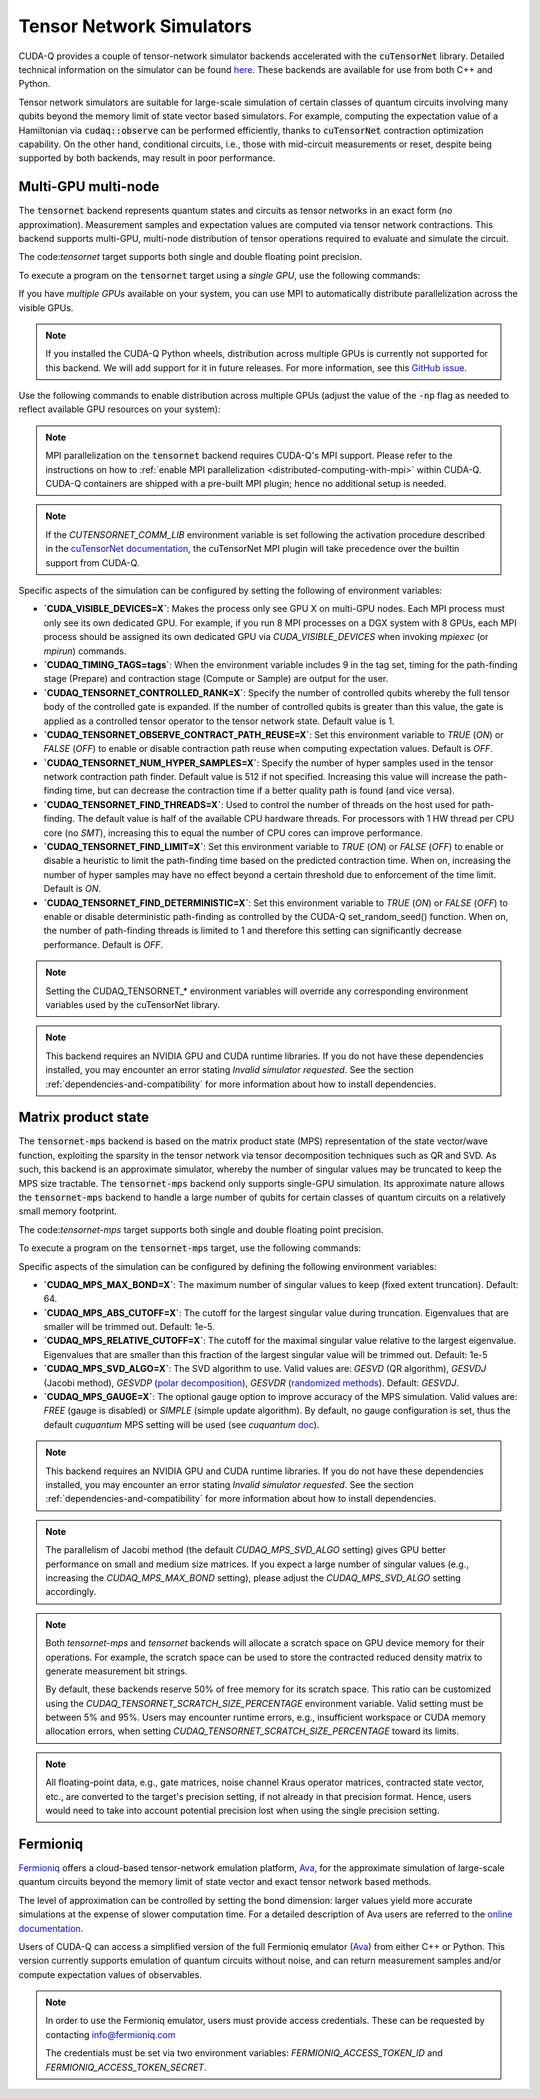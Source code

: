 
Tensor Network Simulators
==================================

.. _tensor-backends:

CUDA-Q provides a couple of tensor-network simulator backends accelerated with 
the :code:`cuTensorNet` library. Detailed technical information on the simulator can be found `here <https://docs.nvidia.com/cuda/cuquantum/latest/cutensornet/index.html>`__. 
These backends are available for use from both C++ and Python.

Tensor network simulators are suitable for large-scale simulation of certain classes of quantum circuits involving many qubits beyond the memory limit of state vector based simulators. For example, computing the expectation value of a Hamiltonian via :code:`cudaq::observe` can be performed efficiently, thanks to :code:`cuTensorNet` contraction optimization capability. On the other hand, conditional circuits, i.e., those with mid-circuit measurements or reset, despite being supported by both backends, may result in poor performance. 

Multi-GPU multi-node 
++++++++++++++++++++++

The :code:`tensornet` backend represents quantum states and circuits as tensor networks in an exact form (no approximation). 
Measurement samples and expectation values are computed via tensor network contractions. 
This backend supports multi-GPU, multi-node distribution of tensor operations required to evaluate and simulate the circuit.

The code:`tensornet` target supports both single and double floating point precision.

To execute a program on the :code:`tensornet` target using a *single GPU*, use the following commands:

.. tab:: Python

    Double Precision (Default): 

    .. code:: bash 

        python3 program.py [...] --target tensornet

    Single Precision:
    
     .. code:: bash 

        python3 program.py [...] --target tensornet --target-option fp32
    
    The target can also be defined in the application code by calling

    .. code:: python 

        cudaq.set_target('tensornet')

    for the default double-precision setting, or
    
    .. code:: python 

        cudaq.set_target('tensornet', option='fp32')

    for the single-precision setting.   

    If a target is set in the application code, this target will override the :code:`--target` command line flag given during program invocation.

.. tab:: C++

    .. code:: bash 

        nvq++ --target tensornet program.cpp [...] -o program.x
        ./program.x

If you have *multiple GPUs* available on your system, you can use MPI to automatically distribute parallelization across the visible GPUs. 

.. note::

  If you installed the CUDA-Q Python wheels, distribution across multiple GPUs is currently not supported for this backend.
  We will add support for it in future releases. For more information, see this `GitHub issue <https://github.com/NVIDIA/cuda-quantum/issues/920>`__.

Use the following commands to enable distribution across multiple GPUs (adjust the value of the :code:`-np` flag as needed to reflect available GPU resources on your system):

.. tab:: Python

    .. code:: bash 

        mpiexec -np 2 python3 program.py [...] --target tensornet

    In addition to using MPI in the simulator, you can use it in your application code by installing `mpi4py <https://mpi4py.readthedocs.io/>`__, and 
    invoking the program with the command

    .. code:: bash 

        mpiexec -np 2 python3 -m mpi4py program.py [...] --target tensornet

.. tab:: C++

    .. code:: bash 

        nvq++ --target tensornet program.cpp [...] -o program.x
        mpiexec -np 2 ./program.x

.. note::
  MPI parallelization on the :code:`tensornet` backend requires CUDA-Q's MPI support. 
  Please refer to the instructions on how to :ref:`enable MPI parallelization <distributed-computing-with-mpi>` within CUDA-Q.  
  CUDA-Q containers are shipped with a pre-built MPI plugin; hence no additional setup is needed.  

.. note::  
  If the `CUTENSORNET_COMM_LIB` environment variable is set following the activation procedure described in the `cuTensorNet documentation <https://docs.nvidia.com/cuda/cuquantum/latest/getting-started/index.html#from-nvidia-devzone>`__, the cuTensorNet MPI plugin will take precedence over the builtin support from CUDA-Q.

Specific aspects of the simulation can be configured by setting the following of environment variables:

* **`CUDA_VISIBLE_DEVICES=X`**: Makes the process only see GPU X on multi-GPU nodes. Each MPI process must only see its own dedicated GPU. For example, if you run 8 MPI processes on a DGX system with 8 GPUs, each MPI process should be assigned its own dedicated GPU via `CUDA_VISIBLE_DEVICES` when invoking `mpiexec` (or `mpirun`) commands. 
* **`CUDAQ_TIMING_TAGS=tags`**: When the environment variable includes 9 in the tag set, timing for the path-finding stage (Prepare) and contraction stage (Compute or Sample) are output for the user.
* **`CUDAQ_TENSORNET_CONTROLLED_RANK=X`**: Specify the number of controlled qubits whereby the full tensor body of the controlled gate is expanded. If the number of controlled qubits is greater than this value, the gate is applied as a controlled tensor operator to the tensor network state. Default value is 1.
* **`CUDAQ_TENSORNET_OBSERVE_CONTRACT_PATH_REUSE=X`**: Set this environment variable to `TRUE` (`ON`) or `FALSE` (`OFF`) to enable or disable contraction path reuse when computing expectation values. Default is `OFF`.
* **`CUDAQ_TENSORNET_NUM_HYPER_SAMPLES=X`**: Specify the number of hyper samples used in the tensor network contraction path finder. Default value is 512 if not specified. Increasing this value will increase the path-finding time, but can decrease the contraction time if a better quality path is found (and vice versa).
* **`CUDAQ_TENSORNET_FIND_THREADS=X`**: Used to control the number of threads on the host used for path-finding. The default value is half of the available CPU hardware threads. For processors with 1 HW thread per CPU core (no `SMT`), increasing this to equal the number of CPU cores can improve performance.
* **`CUDAQ_TENSORNET_FIND_LIMIT=X`**: Set this environment variable to `TRUE` (`ON`) or `FALSE` (`OFF`) to enable or disable a heuristic to limit the path-finding time based on the predicted contraction time. When on, increasing the number of hyper samples may have no effect beyond a certain threshold due to enforcement of the time limit. Default is `ON`.
* **`CUDAQ_TENSORNET_FIND_DETERMINISTIC=X`**: Set this environment variable to `TRUE` (`ON`) or `FALSE` (`OFF`) to enable or disable deterministic path-finding as controlled by the CUDA-Q set_random_seed() function. When on, the number of path-finding threads is limited to 1 and therefore this setting can significantly decrease performance. Default is `OFF`.

.. note::
  Setting the CUDAQ_TENSORNET_* environment variables will override any corresponding environment variables used by the cuTensorNet library.

.. note:: 

  This backend requires an NVIDIA GPU and CUDA runtime libraries. 
  If you do not have these dependencies installed, you may encounter an error stating `Invalid simulator requested`. 
  See the section :ref:`dependencies-and-compatibility` for more information about how to install dependencies.


Matrix product state 
+++++++++++++++++++++++

The :code:`tensornet-mps` backend is based on the matrix product state (MPS) representation of the state vector/wave function, exploiting the sparsity in the tensor network via tensor decomposition techniques such as QR and SVD. As such, this backend is an approximate simulator, whereby the number of singular values may be truncated to keep the MPS size tractable. 
The :code:`tensornet-mps` backend only supports single-GPU simulation. Its approximate nature allows the :code:`tensornet-mps` backend to handle a large number of qubits for certain classes of quantum circuits on a relatively small memory footprint.

The code:`tensornet-mps` target supports both single and double floating point precision.

To execute a program on the :code:`tensornet-mps` target, use the following commands:

.. tab:: Python

    Double Precision (Default): 
    
    .. code:: bash 

        python3 program.py [...] --target tensornet-mps

    Single Precision:

    .. code:: bash 

        python3 program.py [...] --target tensornet-mps --target-option fp32
    
    The target can also be defined in the application code by calling

    .. code:: python 

        cudaq.set_target('tensornet-mps')

    for the default double-precision setting, or
    
    .. code:: python 

        cudaq.set_target('tensornet-mps', option='fp32')

    for the single-precision setting.   

    If a target is set in the application code, this target will override the :code:`--target` command line flag given during program invocation.

.. tab:: C++

    Double Precision (Default): 

    .. code:: bash 

        nvq++ --target tensornet-mps program.cpp [...] -o program.x
        ./program.x

    Single Precision:

    .. code:: bash 

        nvq++ --target tensornet-mps --target-option fp32 program.cpp [...] -o program.x
        ./program.x

Specific aspects of the simulation can be configured by defining the following environment variables:

* **`CUDAQ_MPS_MAX_BOND=X`**: The maximum number of singular values to keep (fixed extent truncation). Default: 64.
* **`CUDAQ_MPS_ABS_CUTOFF=X`**: The cutoff for the largest singular value during truncation. Eigenvalues that are smaller will be trimmed out. Default: 1e-5.
* **`CUDAQ_MPS_RELATIVE_CUTOFF=X`**: The cutoff for the maximal singular value relative to the largest eigenvalue. Eigenvalues that are smaller than this fraction of the largest singular value will be trimmed out. Default: 1e-5
* **`CUDAQ_MPS_SVD_ALGO=X`**: The SVD algorithm to use. Valid values are: `GESVD` (QR algorithm), `GESVDJ` (Jacobi method), `GESVDP` (`polar decomposition <https://epubs.siam.org/doi/10.1137/090774999>`__), `GESVDR` (`randomized methods <https://epubs.siam.org/doi/10.1137/090771806>`__). Default: `GESVDJ`.
* **`CUDAQ_MPS_GAUGE=X`**: The optional gauge option to improve accuracy of the MPS simulation. Valid values are: `FREE` (gauge is disabled) or `SIMPLE` (simple update algorithm). By default, no gauge configuration is set, thus the default `cuquantum` MPS setting will be used (see `cuquantum` `doc <https://docs.nvidia.com/cuda/cuquantum/latest/cutensornet/api/types.html#cutensornetstatempsgaugeoption-t>`__).  

.. note:: 

  This backend requires an NVIDIA GPU and CUDA runtime libraries. 
  If you do not have these dependencies installed, you may encounter an error stating `Invalid simulator requested`. 
  See the section :ref:`dependencies-and-compatibility` for more information about how to install dependencies.

.. note::
    The parallelism of Jacobi method (the default `CUDAQ_MPS_SVD_ALGO` setting) gives GPU better performance on small and medium size matrices.
    If you expect a large number of singular values (e.g., increasing the `CUDAQ_MPS_MAX_BOND` setting), please adjust the `CUDAQ_MPS_SVD_ALGO` setting accordingly.  


.. note::

    Both `tensornet-mps` and `tensornet` backends will allocate a scratch space on GPU device memory for their operations.
    For example, the scratch space can be used to store the contracted reduced density matrix to generate measurement bit strings.
    
    By default, these backends reserve 50% of free memory for its scratch space.
    This ratio can be customized using the `CUDAQ_TENSORNET_SCRATCH_SIZE_PERCENTAGE` environment variable.
    Valid setting must be between 5% and 95%. 
    Users may encounter runtime errors, e.g., insufficient workspace or CUDA memory allocation errors,
    when setting `CUDAQ_TENSORNET_SCRATCH_SIZE_PERCENTAGE` toward its limits.


.. note::

    All floating-point data, e.g., gate matrices, noise channel Kraus operator matrices, contracted state vector, etc., are converted to
    the target's precision setting, if not already in that precision format. Hence, users would need to take into account potential precision 
    lost when using the single precision setting.


Fermioniq
++++++++++

.. _fermioniq-backend:

`Fermioniq <https://fermioniq.com/>`__ offers a cloud-based tensor-network emulation platform, `Ava <https://www.fermioniq.com/ava/>`__, 
for the approximate simulation of large-scale quantum circuits beyond the memory limit of state vector and exact tensor network based methods. 

The level of approximation can be controlled by setting the bond dimension: larger values yield more accurate simulations at the expense 
of slower computation time. For a detailed description of Ava users are referred to the `online documentation <https://docs.fermioniq.com/>`__.

Users of CUDA-Q can access a simplified version of the full Fermioniq emulator (`Ava <https://www.fermioniq.com/ava/>`__) from either
C++ or Python. This version currently supports emulation of quantum circuits without noise, and can return measurement samples and/or 
compute expectation values of observables.

.. note::
    In order to use the Fermioniq emulator, users must provide access credentials. These can be requested by contacting info@fermioniq.com 

    The credentials must be set via two environment variables:
    `FERMIONIQ_ACCESS_TOKEN_ID` and `FERMIONIQ_ACCESS_TOKEN_SECRET`.

.. tab:: Python

    The target to which quantum kernels are submitted 
    can be controlled with the ``cudaq.set_target()`` function.

    .. code:: python

        cudaq.set_target('fermioniq')

    You will have to specify a remote configuration id for the Fermioniq backend
    during compilation.

    .. code:: python

        cudaq.set_target("fermioniq",**{
            "remote_config": remote_config_id
        })

    For a comprehensive list of all remote configurations, please contact Fermioniq directly.

    When your organization requires you to define a project id, you have to specify
    the project id during compilation.

    .. code:: python

        cudaq.set_target("fermioniq",**{
            "project_id": project_id
        })

.. tab:: C++

    To target quantum kernel code for execution in the Fermioniq backends,
    pass the flag ``--target fermioniq`` to the ``nvq++`` compiler. CUDA-Q will
    authenticate via the Fermioniq REST API using the environment variables
    set earlier.

    .. code:: bash

        nvq++ --target fermioniq src.cpp ...

    You will have to specify a remote configuration id for the Fermioniq backend
    during compilation.

    .. code:: bash

        nvq++ --target fermioniq --fermioniq-remote-config <remote_config_id> src.cpp ...

    For a comprehensive list of all remote configurations, please contact Fermioniq directly.

    When your organization requires you to define a project id, you have to specify
    the project id during compilation.

    .. code:: bash

        nvq++ --target fermioniq --fermioniq-project-id <project_id> src.cpp ...

    To specify the bond dimension, you can pass the ``fermioniq-bond-dim`` parameter.

    .. code:: bash

        nvq++ --target fermioniq --fermioniq-bond-dim 10 src.cpp ...       
